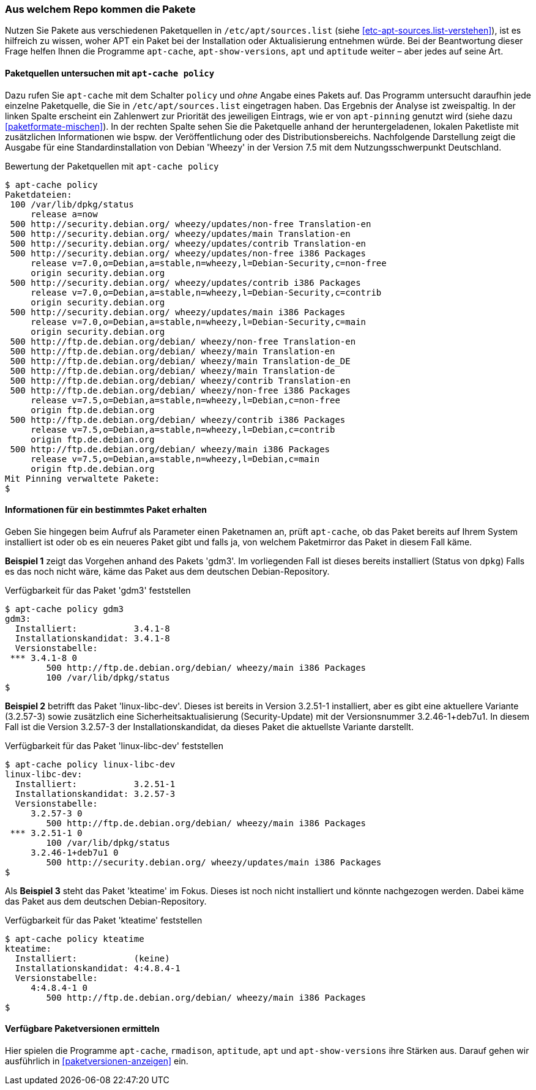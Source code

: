 // Datei: ./werkzeuge/paketoperationen/aus-welchem-repo-kommen-die-pakete.adoc

// Baustelle: Fertig

[[aus-welchem-repo-kommen-die-pakete]]
=== Aus welchem Repo kommen die Pakete ===

// Stichworte für den Index
(((/etc/apt/sources.list)))
Nutzen Sie Pakete aus verschiedenen Paketquellen in
`/etc/apt/sources.list` (siehe <<etc-apt-sources.list-verstehen>>), ist
es hilfreich zu wissen, woher APT ein Paket bei der Installation oder
Aktualisierung entnehmen würde. Bei der Beantwortung dieser Frage helfen
Ihnen die Programme `apt-cache`, `apt-show-versions`, `apt` und
`aptitude` weiter – aber jedes auf seine Art.

[[aus-welchem-repo-kommen-die-pakete-paketquellen]]
==== Paketquellen untersuchen mit `apt-cache policy` ====

// Stichworte für den Index
(((apt-cache, policy)))
(((APT-Pinning, Priorität eines Eintrags)))
Dazu rufen Sie `apt-cache` mit dem Schalter `policy` und _ohne_ Angabe 
eines Pakets auf. Das Programm untersucht daraufhin jede einzelne 
Paketquelle, die Sie in `/etc/apt/sources.list` eingetragen haben. Das
Ergebnis der Analyse ist zweispaltig. In der linken Spalte erscheint ein
Zahlenwert zur Priorität des jeweiligen Eintrags, wie er von
`apt-pinning` genutzt wird (siehe dazu <<paketformate-mischen>>). In der
rechten Spalte sehen Sie die Paketquelle anhand der heruntergeladenen,
lokalen Paketliste mit zusätzlichen Informationen wie bspw. der
Veröffentlichung oder des Distributionsbereichs. Nachfolgende
Darstellung zeigt die Ausgabe für eine Standardinstallation von Debian
'Wheezy' in der Version 7.5 mit dem Nutzungsschwerpunkt Deutschland.

.Bewertung der Paketquellen mit `apt-cache policy`
----
$ apt-cache policy
Paketdateien:
 100 /var/lib/dpkg/status
     release a=now
 500 http://security.debian.org/ wheezy/updates/non-free Translation-en
 500 http://security.debian.org/ wheezy/updates/main Translation-en
 500 http://security.debian.org/ wheezy/updates/contrib Translation-en
 500 http://security.debian.org/ wheezy/updates/non-free i386 Packages
     release v=7.0,o=Debian,a=stable,n=wheezy,l=Debian-Security,c=non-free
     origin security.debian.org
 500 http://security.debian.org/ wheezy/updates/contrib i386 Packages
     release v=7.0,o=Debian,a=stable,n=wheezy,l=Debian-Security,c=contrib
     origin security.debian.org
 500 http://security.debian.org/ wheezy/updates/main i386 Packages
     release v=7.0,o=Debian,a=stable,n=wheezy,l=Debian-Security,c=main
     origin security.debian.org
 500 http://ftp.de.debian.org/debian/ wheezy/non-free Translation-en
 500 http://ftp.de.debian.org/debian/ wheezy/main Translation-en
 500 http://ftp.de.debian.org/debian/ wheezy/main Translation-de_DE
 500 http://ftp.de.debian.org/debian/ wheezy/main Translation-de
 500 http://ftp.de.debian.org/debian/ wheezy/contrib Translation-en
 500 http://ftp.de.debian.org/debian/ wheezy/non-free i386 Packages
     release v=7.5,o=Debian,a=stable,n=wheezy,l=Debian,c=non-free
     origin ftp.de.debian.org
 500 http://ftp.de.debian.org/debian/ wheezy/contrib i386 Packages
     release v=7.5,o=Debian,a=stable,n=wheezy,l=Debian,c=contrib
     origin ftp.de.debian.org
 500 http://ftp.de.debian.org/debian/ wheezy/main i386 Packages
     release v=7.5,o=Debian,a=stable,n=wheezy,l=Debian,c=main
     origin ftp.de.debian.org
Mit Pinning verwaltete Pakete:
$
----

[[aus-welchem-repo-kommen-die-pakete-einzelpaket]]
==== Informationen für ein bestimmtes Paket erhalten ====

// Stichworte für den Index
(((apt-cache, policy)))
Geben Sie hingegen beim Aufruf als Parameter einen Paketnamen an, prüft
`apt-cache`, ob das Paket bereits auf Ihrem System installiert ist oder
ob es ein neueres Paket gibt und falls ja, von welchem Paketmirror das
Paket in diesem Fall käme.

*Beispiel 1* zeigt das Vorgehen anhand des Pakets 'gdm3'. Im
vorliegenden Fall ist dieses bereits installiert (Status von `dpkg`)
Falls es das noch nicht wäre, käme das Paket aus dem deutschen
Debian-Repository.

.Verfügbarkeit für das Paket 'gdm3' feststellen
----
$ apt-cache policy gdm3
gdm3:
  Installiert:           3.4.1-8
  Installationskandidat: 3.4.1-8
  Versionstabelle:
 *** 3.4.1-8 0
        500 http://ftp.de.debian.org/debian/ wheezy/main i386 Packages
        100 /var/lib/dpkg/status
$
----

*Beispiel 2* betrifft das Paket 'linux-libc-dev'. Dieses ist bereits in
Version 3.2.51-1 installiert, aber es gibt eine aktuellere Variante
(3.2.57-3) sowie zusätzlich eine Sicherheitsaktualisierung
(Security-Update) mit der Versionsnummer 3.2.46-1+deb7u1. In diesem Fall
ist die Version 3.2.57-3 der Installationskandidat, da dieses Paket die
aktuellste Variante darstellt.

.Verfügbarkeit für das Paket 'linux-libc-dev' feststellen
----
$ apt-cache policy linux-libc-dev
linux-libc-dev:
  Installiert:           3.2.51-1
  Installationskandidat: 3.2.57-3
  Versionstabelle:
     3.2.57-3 0
        500 http://ftp.de.debian.org/debian/ wheezy/main i386 Packages
 *** 3.2.51-1 0
        100 /var/lib/dpkg/status
     3.2.46-1+deb7u1 0
        500 http://security.debian.org/ wheezy/updates/main i386 Packages
$
----

Als *Beispiel 3* steht das Paket 'kteatime' im Fokus. Dieses ist noch
nicht installiert und könnte nachgezogen werden. Dabei käme das Paket
aus dem deutschen Debian-Repository.

.Verfügbarkeit für das Paket 'kteatime' feststellen
----
$ apt-cache policy kteatime
kteatime:
  Installiert:           (keine)
  Installationskandidat: 4:4.8.4-1
  Versionstabelle:
     4:4.8.4-1 0
        500 http://ftp.de.debian.org/debian/ wheezy/main i386 Packages
$
----

[[verfuegbare-paketversionen-ermitteln]]
==== Verfügbare Paketversionen ermitteln ====

Hier spielen die Programme `apt-cache`, `rmadison`, `aptitude`, `apt` und
`apt-show-versions` ihre Stärken aus. Darauf gehen wir ausführlich in 
<<paketversionen-anzeigen>> ein.

// Datei (Ende): ./werkzeuge/paketoperationen/aus-welchem-repo-kommen-die-pakete.adoc
